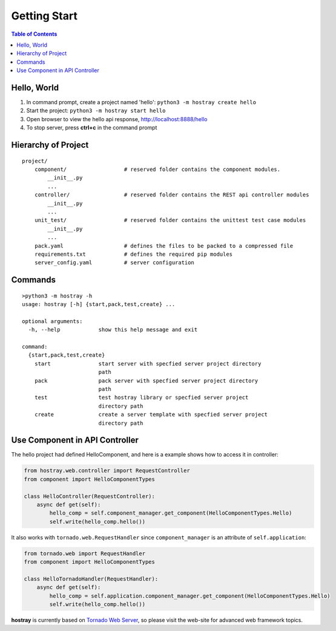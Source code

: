 Getting Start
******************

.. contents:: Table of Contents

Hello, World
=================

1. In command prompt, create a project named 'hello': ``python3 -m hostray create hello``
2. Start the project: ``python3 -m hostray start hello``
3. Open browser to view the hello api response, http://localhost:8888/hello
4. To stop server, press **ctrl+c** in the command prompt

Hierarchy of Project
=============================

.. parsed-literal::
    project/
        component/                  # reserved folder contains the component modules.
            __init__.py
            ...
        controller/                 # reserved folder contains the REST api controller modules
            __init__.py
            ...
        unit_test/                  # reserved folder contains the unittest test case modules
            __init__.py
            ...
        pack.yaml                   # defines the files to be packed to a compressed file
        requirements.txt            # defines the required pip modules
        server_config.yaml          # server configuration

Commands
======================

.. parsed-literal::

    >python3 -m hostray -h
    usage: hostray [-h] {start,pack,test,create} ...

    optional arguments:
      -h, --help            show this help message and exit

    command:
      {start,pack,test,create}
        start               start server with specfied server project directory
                            path
        pack                pack server with specfied server project directory
                            path
        test                test hostray library or specfied server project
                            directory path
        create              create a server template with specfied server project
                            directory path

Use Component in API Controller
====================================

The hello project had defined HelloComponent, and here is a example shows how to access it in controller:

.. code-block:: python

    from hostray.web.controller import RequestController
    from component import HelloComponentTypes

    class HelloController(RequestController):
        async def get(self):
            hello_comp = self.component_manager.get_component(HelloComponentTypes.Hello)
            self.write(hello_comp.hello())

It also works with ``tornado.web.RequestHandler`` since ``component_manager`` is an attribute of ``self.application``:

.. code-block:: python

    from tornado.web import RequestHandler
    from component import HelloComponentTypes

    class HelloTornadoHandler(RequestHandler):
        async def get(self):
            hello_comp = self.application.component_manager.get_component(HelloComponentTypes.Hello)
            self.write(hello_comp.hello())

**hostray** is currently based on `Tornado Web Server <https://www.tornadoweb.org/en/stable/>`__, 
so please visit the web-site for advanced web framework topics. 